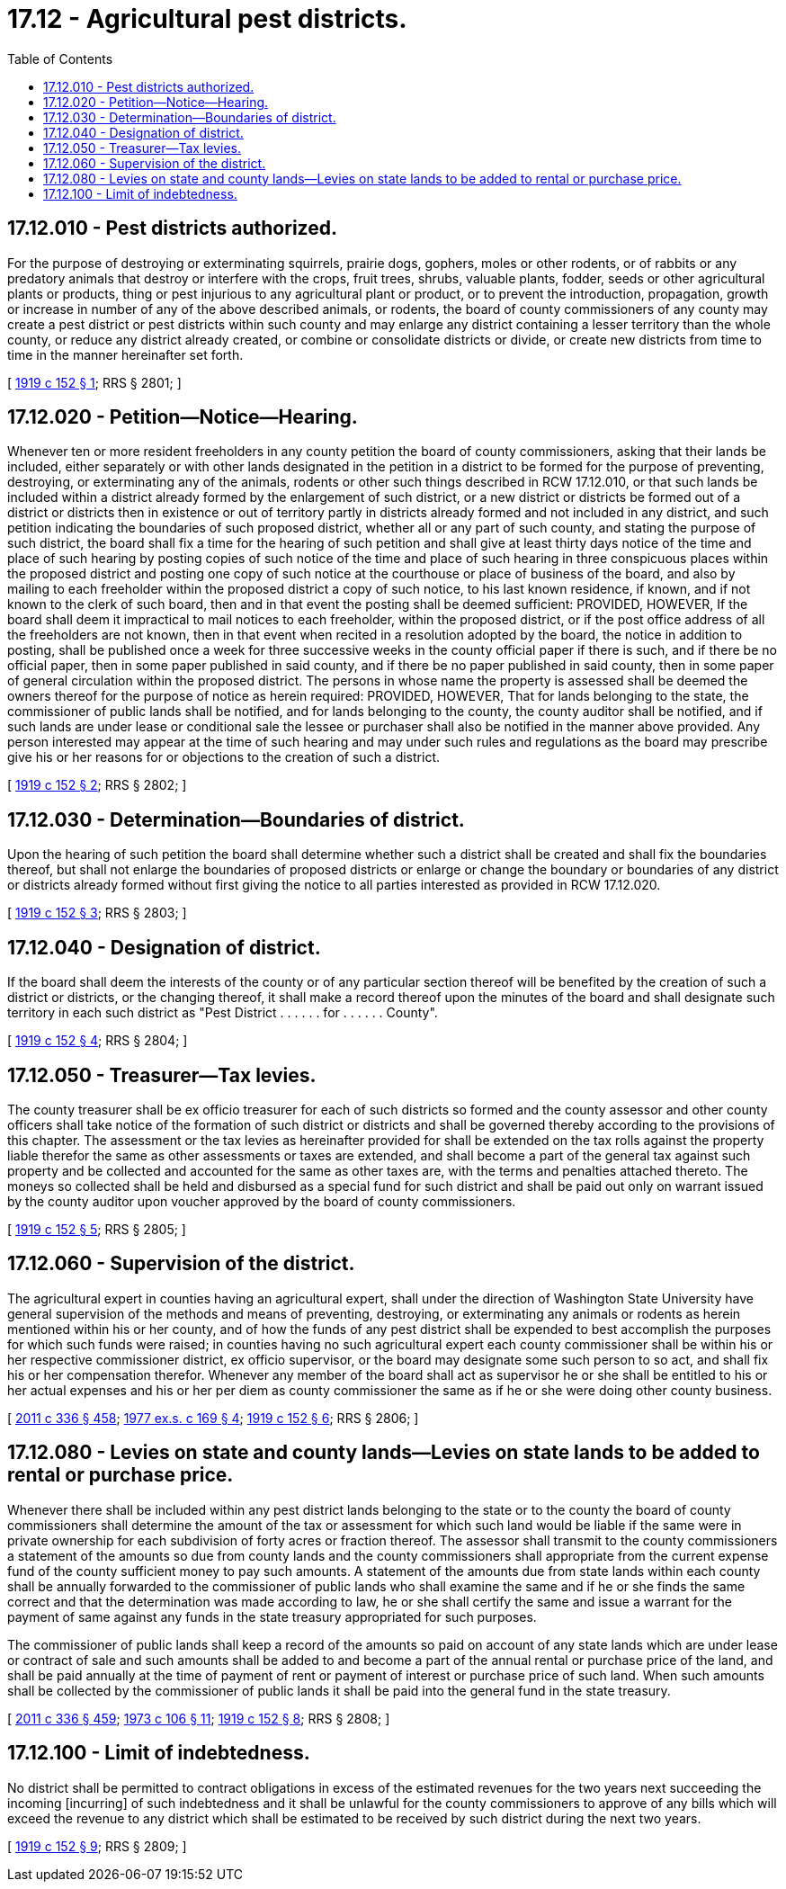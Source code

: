 = 17.12 - Agricultural pest districts.
:toc:

== 17.12.010 - Pest districts authorized.
For the purpose of destroying or exterminating squirrels, prairie dogs, gophers, moles or other rodents, or of rabbits or any predatory animals that destroy or interfere with the crops, fruit trees, shrubs, valuable plants, fodder, seeds or other agricultural plants or products, thing or pest injurious to any agricultural plant or product, or to prevent the introduction, propagation, growth or increase in number of any of the above described animals, or rodents, the board of county commissioners of any county may create a pest district or pest districts within such county and may enlarge any district containing a lesser territory than the whole county, or reduce any district already created, or combine or consolidate districts or divide, or create new districts from time to time in the manner hereinafter set forth.

[ http://leg.wa.gov/CodeReviser/documents/sessionlaw/1919c152.pdf?cite=1919%20c%20152%20§%201[1919 c 152 § 1]; RRS § 2801; ]

== 17.12.020 - Petition—Notice—Hearing.
Whenever ten or more resident freeholders in any county petition the board of county commissioners, asking that their lands be included, either separately or with other lands designated in the petition in a district to be formed for the purpose of preventing, destroying, or exterminating any of the animals, rodents or other such things described in RCW 17.12.010, or that such lands be included within a district already formed by the enlargement of such district, or a new district or districts be formed out of a district or districts then in existence or out of territory partly in districts already formed and not included in any district, and such petition indicating the boundaries of such proposed district, whether all or any part of such county, and stating the purpose of such district, the board shall fix a time for the hearing of such petition and shall give at least thirty days notice of the time and place of such hearing by posting copies of such notice of the time and place of such hearing in three conspicuous places within the proposed district and posting one copy of such notice at the courthouse or place of business of the board, and also by mailing to each freeholder within the proposed district a copy of such notice, to his last known residence, if known, and if not known to the clerk of such board, then and in that event the posting shall be deemed sufficient: PROVIDED, HOWEVER, If the board shall deem it impractical to mail notices to each freeholder, within the proposed district, or if the post office address of all the freeholders are not known, then in that event when recited in a resolution adopted by the board, the notice in addition to posting, shall be published once a week for three successive weeks in the county official paper if there is such, and if there be no official paper, then in some paper published in said county, and if there be no paper published in said county, then in some paper of general circulation within the proposed district. The persons in whose name the property is assessed shall be deemed the owners thereof for the purpose of notice as herein required: PROVIDED, HOWEVER, That for lands belonging to the state, the commissioner of public lands shall be notified, and for lands belonging to the county, the county auditor shall be notified, and if such lands are under lease or conditional sale the lessee or purchaser shall also be notified in the manner above provided. Any person interested may appear at the time of such hearing and may under such rules and regulations as the board may prescribe give his or her reasons for or objections to the creation of such a district.

[ http://leg.wa.gov/CodeReviser/documents/sessionlaw/1919c152.pdf?cite=1919%20c%20152%20§%202[1919 c 152 § 2]; RRS § 2802; ]

== 17.12.030 - Determination—Boundaries of district.
Upon the hearing of such petition the board shall determine whether such a district shall be created and shall fix the boundaries thereof, but shall not enlarge the boundaries of proposed districts or enlarge or change the boundary or boundaries of any district or districts already formed without first giving the notice to all parties interested as provided in RCW 17.12.020.

[ http://leg.wa.gov/CodeReviser/documents/sessionlaw/1919c152.pdf?cite=1919%20c%20152%20§%203[1919 c 152 § 3]; RRS § 2803; ]

== 17.12.040 - Designation of district.
If the board shall deem the interests of the county or of any particular section thereof will be benefited by the creation of such a district or districts, or the changing thereof, it shall make a record thereof upon the minutes of the board and shall designate such territory in each such district as "Pest District . . . . . . for . . . . . . County".

[ http://leg.wa.gov/CodeReviser/documents/sessionlaw/1919c152.pdf?cite=1919%20c%20152%20§%204[1919 c 152 § 4]; RRS § 2804; ]

== 17.12.050 - Treasurer—Tax levies.
The county treasurer shall be ex officio treasurer for each of such districts so formed and the county assessor and other county officers shall take notice of the formation of such district or districts and shall be governed thereby according to the provisions of this chapter. The assessment or the tax levies as hereinafter provided for shall be extended on the tax rolls against the property liable therefor the same as other assessments or taxes are extended, and shall become a part of the general tax against such property and be collected and accounted for the same as other taxes are, with the terms and penalties attached thereto. The moneys so collected shall be held and disbursed as a special fund for such district and shall be paid out only on warrant issued by the county auditor upon voucher approved by the board of county commissioners.

[ http://leg.wa.gov/CodeReviser/documents/sessionlaw/1919c152.pdf?cite=1919%20c%20152%20§%205[1919 c 152 § 5]; RRS § 2805; ]

== 17.12.060 - Supervision of the district.
The agricultural expert in counties having an agricultural expert, shall under the direction of Washington State University have general supervision of the methods and means of preventing, destroying, or exterminating any animals or rodents as herein mentioned within his or her county, and of how the funds of any pest district shall be expended to best accomplish the purposes for which such funds were raised; in counties having no such agricultural expert each county commissioner shall be within his or her respective commissioner district, ex officio supervisor, or the board may designate some such person to so act, and shall fix his or her compensation therefor. Whenever any member of the board shall act as supervisor he or she shall be entitled to his or her actual expenses and his or her per diem as county commissioner the same as if he or she were doing other county business.

[ http://lawfilesext.leg.wa.gov/biennium/2011-12/Pdf/Bills/Session%20Laws/Senate/5045.SL.pdf?cite=2011%20c%20336%20§%20458[2011 c 336 § 458]; http://leg.wa.gov/CodeReviser/documents/sessionlaw/1977ex1c169.pdf?cite=1977%20ex.s.%20c%20169%20§%204[1977 ex.s. c 169 § 4]; http://leg.wa.gov/CodeReviser/documents/sessionlaw/1919c152.pdf?cite=1919%20c%20152%20§%206[1919 c 152 § 6]; RRS § 2806; ]

== 17.12.080 - Levies on state and county lands—Levies on state lands to be added to rental or purchase price.
Whenever there shall be included within any pest district lands belonging to the state or to the county the board of county commissioners shall determine the amount of the tax or assessment for which such land would be liable if the same were in private ownership for each subdivision of forty acres or fraction thereof. The assessor shall transmit to the county commissioners a statement of the amounts so due from county lands and the county commissioners shall appropriate from the current expense fund of the county sufficient money to pay such amounts. A statement of the amounts due from state lands within each county shall be annually forwarded to the commissioner of public lands who shall examine the same and if he or she finds the same correct and that the determination was made according to law, he or she shall certify the same and issue a warrant for the payment of same against any funds in the state treasury appropriated for such purposes.

The commissioner of public lands shall keep a record of the amounts so paid on account of any state lands which are under lease or contract of sale and such amounts shall be added to and become a part of the annual rental or purchase price of the land, and shall be paid annually at the time of payment of rent or payment of interest or purchase price of such land. When such amounts shall be collected by the commissioner of public lands it shall be paid into the general fund in the state treasury.

[ http://lawfilesext.leg.wa.gov/biennium/2011-12/Pdf/Bills/Session%20Laws/Senate/5045.SL.pdf?cite=2011%20c%20336%20§%20459[2011 c 336 § 459]; http://leg.wa.gov/CodeReviser/documents/sessionlaw/1973c106.pdf?cite=1973%20c%20106%20§%2011[1973 c 106 § 11]; http://leg.wa.gov/CodeReviser/documents/sessionlaw/1919c152.pdf?cite=1919%20c%20152%20§%208[1919 c 152 § 8]; RRS § 2808; ]

== 17.12.100 - Limit of indebtedness.
No district shall be permitted to contract obligations in excess of the estimated revenues for the two years next succeeding the incoming [incurring] of such indebtedness and it shall be unlawful for the county commissioners to approve of any bills which will exceed the revenue to any district which shall be estimated to be received by such district during the next two years.

[ http://leg.wa.gov/CodeReviser/documents/sessionlaw/1919c152.pdf?cite=1919%20c%20152%20§%209[1919 c 152 § 9]; RRS § 2809; ]


